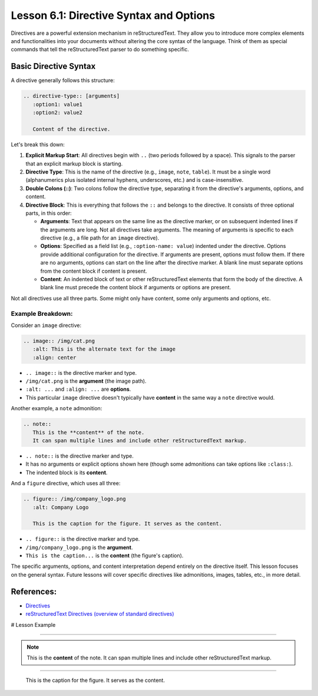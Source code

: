 ..
   _Chapter: 6. Directives and Roles
..
   _Next: 6_2_admonitions_and_layout_directives

=========================================
Lesson 6.1: Directive Syntax and Options
=========================================

Directives are a powerful extension mechanism in reStructuredText. They allow you
to introduce more complex elements and functionalities into your documents without
altering the core syntax of the language. Think of them as special commands that
tell the reStructuredText parser to do something specific.

Basic Directive Syntax
----------------------
A directive generally follows this structure:

.. code-block:: rst

    .. directive-type:: [arguments]
       :option1: value1
       :option2: value2

       Content of the directive.

Let's break this down:

1.  **Explicit Markup Start**: All directives begin with ``..`` (two periods followed by a space).
    This signals to the parser that an explicit markup block is starting.

2.  **Directive Type**: This is the name of the directive (e.g., ``image``, ``note``, ``table``).
    It must be a single word (alphanumerics plus isolated internal hyphens, underscores, etc.)
    and is case-insensitive.

3.  **Double Colons (::)**: Two colons follow the directive type, separating it from the
    directive's arguments, options, and content.

4.  **Directive Block**: This is everything that follows the ``::`` and belongs to the directive.
    It consists of three optional parts, in this order:

    *   **Arguments**: Text that appears on the same line as the directive marker, or on
        subsequent indented lines if the arguments are long. Not all directives take arguments.
        The meaning of arguments is specific to each directive (e.g., a file path for an
        ``image`` directive).
    *   **Options**: Specified as a field list (e.g., ``:option-name: value``) indented
        under the directive. Options provide additional configuration for the directive.
        If arguments are present, options must follow them. If there are no arguments,
        options can start on the line after the directive marker. A blank line must
        separate options from the content block if content is present.
    *   **Content**: An indented block of text or other reStructuredText elements that
        form the body of the directive. A blank line must precede the content block if
        arguments or options are present.

Not all directives use all three parts. Some might only have content, some only arguments and options, etc.

Example Breakdown:
~~~~~~~~~~~~~~~~~~
Consider an ``image`` directive:

.. code-block:: rst

    .. image:: /img/cat.png
       :alt: This is the alternate text for the image
       :align: center

*   ``.. image::`` is the directive marker and type.
*   ``/img/cat.png`` is the **argument** (the image path).
*   ``:alt: ...`` and ``:align: ...`` are **options**.
*   This particular ``image`` directive doesn't typically have **content** in the same way a ``note`` directive would.

Another example, a ``note`` admonition:

.. code-block:: rst

    .. note::
       This is the **content** of the note.
       It can span multiple lines and include other reStructuredText markup.

*   ``.. note::`` is the directive marker and type.
*   It has no arguments or explicit options shown here (though some admonitions can take options like ``:class:``).
*   The indented block is its **content**.

And a ``figure`` directive, which uses all three:

.. code-block:: rst

    .. figure:: /img/company_logo.png
       :alt: Company Logo

       This is the caption for the figure. It serves as the content.

*   ``.. figure::`` is the directive marker and type.
*   ``/img/company_logo.png`` is the **argument**.
*   ``This is the caption...`` is the **content** (the figure's caption).

The specific arguments, options, and content interpretation depend entirely on the
directive itself. This lesson focuses on the general syntax. Future lessons will
cover specific directives like admonitions, images, tables, etc., in more detail.

References:
-----------
*   `Directives <https://docutils.sourceforge.io/docs/ref/rst/restructuredtext.html#directives>`_
*   `reStructuredText Directives (overview of standard directives) <https://docutils.sourceforge.io/docs/ref/rst/directives.html>`_

# Lesson Example

.. image:: /img/cat.png
   :alt: This is the alternate text for the image
   :align: center

----

.. note::
   This is the **content** of the note.
   It can span multiple lines and include other reStructuredText markup.

----


.. figure:: /img/company_logo.png
   :alt: Company Logo

   This is the caption for the figure. It serves as the content.
